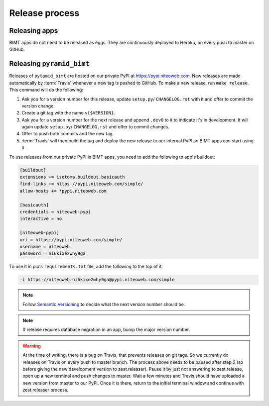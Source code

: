 Release process
===============

Releasing apps
--------------

BIMT apps do not need to be released as eggs. They are continuously deployed
to Heroku, on every push to master on GitHub.


Releasing ``pyramid_bimt``
--------------------------

Releases of ``pytamid_bimt`` are hosted on our private PyPI at
https://pypi.niteoweb.com. New releases are made automatically by
:term:`Travis` whenever a new tag is pushed to GitHub. To make a new release,
run ``make release``. This command will do the following:

#. Ask you for a version number for this release, update ``setup.py``/
   ``CHANGELOG.rst`` with it and offer to commit the version change.
#. Create a git tag with the name ``v{$VERSION}``.
#. Ask you for a version number for the next release and append ``.dev0`` to it
   to indicate it's in development. It will again update ``setup.py``/
   ``CHANGELOG.rst`` and offer to commit changes.
#. Offer to push both commits and the new tag.
#. :term:`Travis` will then build the tag and deploy the new release to our
   internal PyPI so BIMT apps can start using it.

To use releases from our private PyPI in BIMT apps, you need to add the
following to app's buildout:

.. code-block:: ini

    [buildout]
    extensions += isotoma.buildout.basicauth
    find-links += https://pypi.niteoweb.com/simple/
    allow-hosts += *pypi.niteoweb.com

    [basicauth]
    credentials = niteoweb-pypi
    interactive = no

    [niteoweb-pypi]
    uri = https://pypi.niteoweb.com/simple/
    username = niteoweb
    password = ni6kixe2why9ga

To use it in pip's ``requirements.txt`` file, add the following to the top
of it:

.. code-block:: bash

    -i https://niteoweb:ni6kixe2why9ga@pypi.niteoweb.com/simple


.. note::

    Follow `Semantic Versioning <http://semver.org>`_ to decide what the next
    version number should be.

.. note::

    If release requires database migration in an app, bump the major version
    number.

.. warning::

    At the time of writing, there is a bug on Travis, that prevents releases
    on git tags. So we currently do releases on Travis on every push to master
    branch. The process above needs to be paused after step 2 (so before
    giving the new development version to zest.releaser). Pause it by just not
    answering to zest.release, open up a new terminal and push changes to
    master. Wait a few minutes and Travis should have uploaded a new version
    from master to our PyPI. Once it is there, return to the initial terminal
    window and continue with zest.releaser process.
